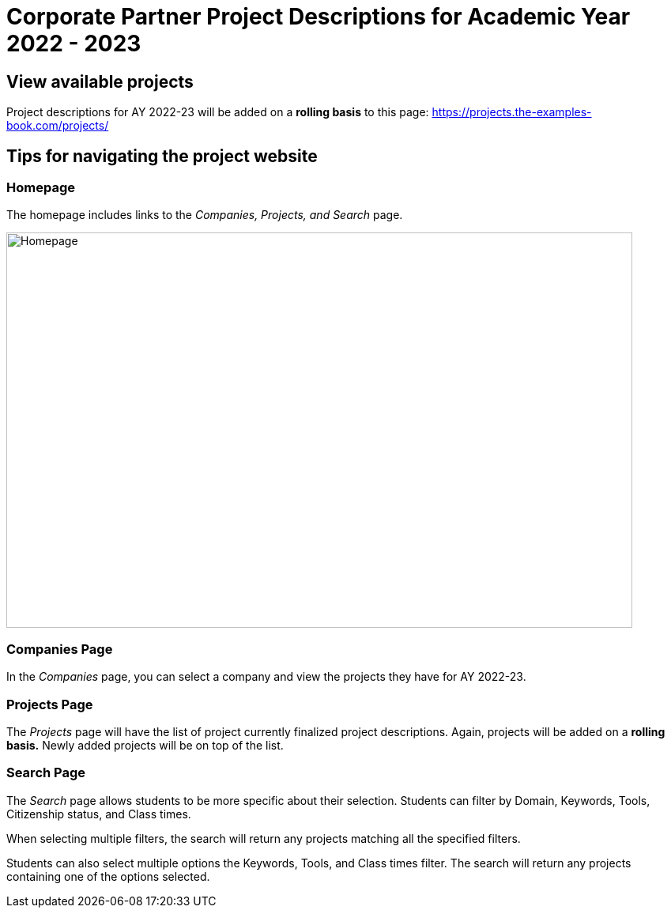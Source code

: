 = Corporate Partner Project Descriptions for Academic Year 2022 - 2023 

== View available projects 

Project descriptions for AY 2022-23 will be added on a *rolling basis* to this page: https://projects.the-examples-book.com/projects/

== Tips for navigating the project website 

=== Homepage
The homepage includes links to the _Companies, Projects, and Search_ page. 

image::HomePage.png[Homepage, width=792, height=500, loading=lazy]

=== Companies Page
In the _Companies_ page, you can select a company and view the projects they have for AY 2022-23.

=== Projects Page
The _Projects_ page will have the list of project currently finalized project descriptions. Again, projects will be added on a *rolling basis.* Newly added projects will be on top of the list.

=== Search Page
The _Search_ page allows students to be more specific about their selection. Students can filter by Domain, Keywords, Tools, Citizenship status, and Class times.  

When selecting multiple filters, the search will return any projects matching all the specified filters. 

Students can also select multiple options the Keywords, Tools, and Class times filter. The search will return any projects containing one of the options selected.




